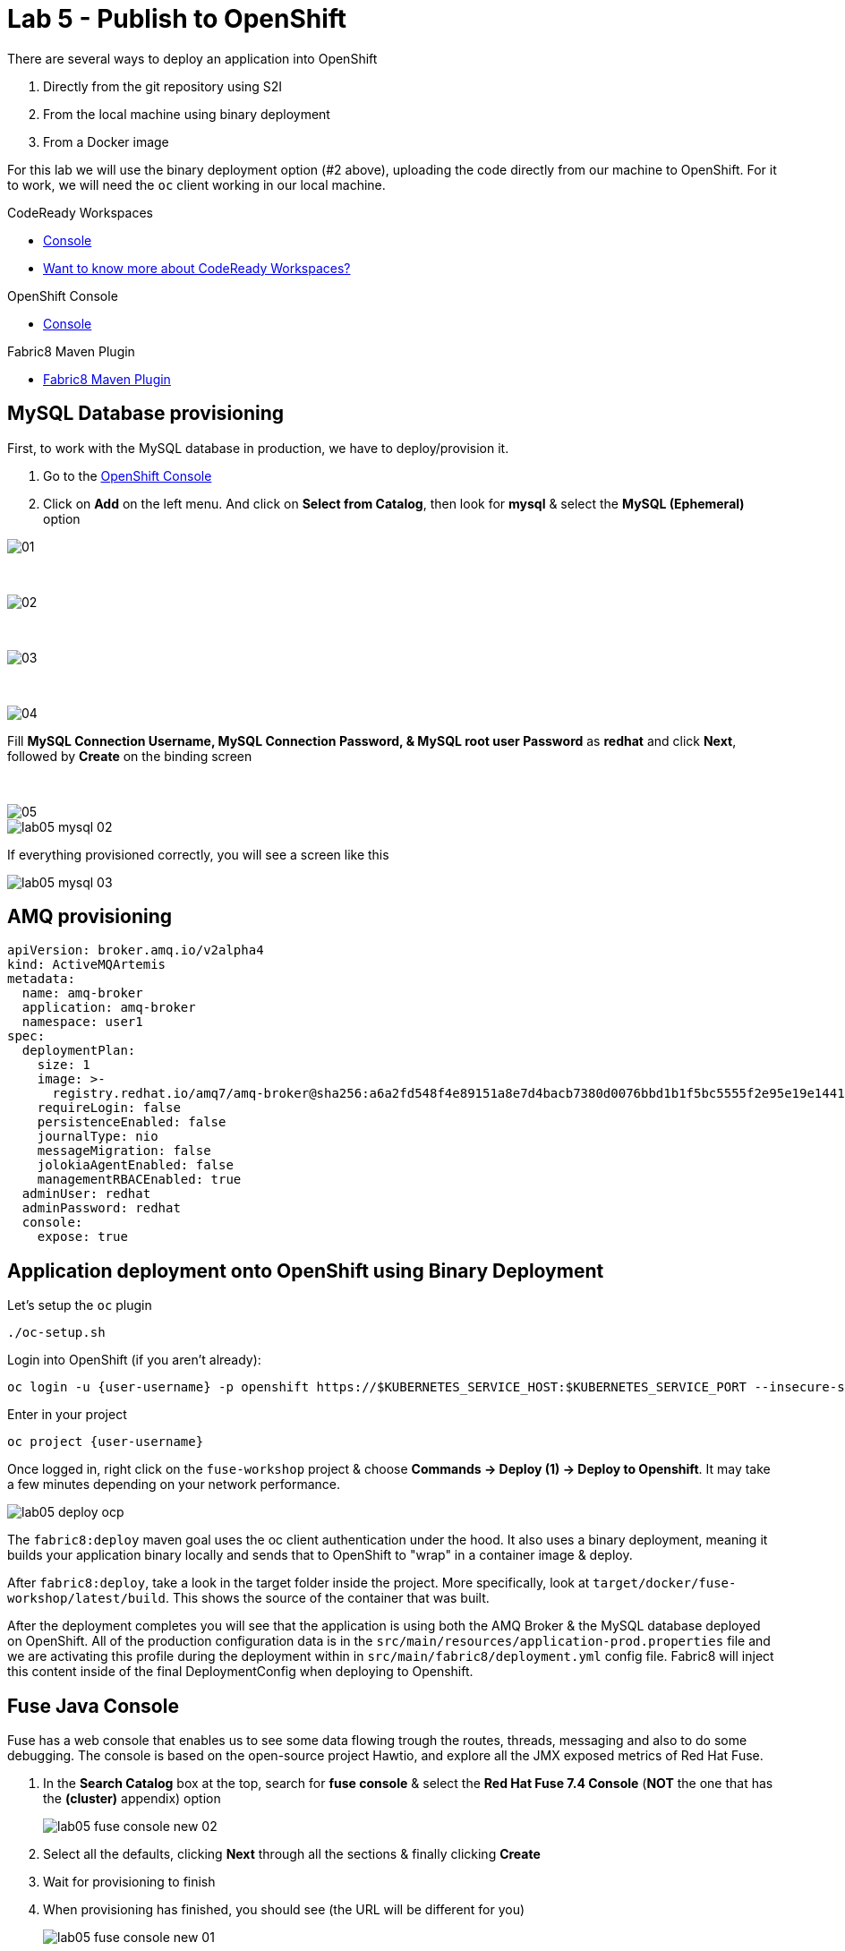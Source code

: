 :walkthrough: Publish to Openshift
:codeready-url: https://codeready-codeready.{openshift-app-host}
:openshift-url: {openshift-host}/console
:user-password: openshift

= Lab 5 - Publish to OpenShift

There are several ways to deploy an application into OpenShift

. Directly from the git repository using S2I
. From the local machine using binary deployment
. From a Docker image

For this lab we will use the binary deployment option (#2 above), uploading the code directly from our machine to OpenShift. For it to work, we will need the `oc` client working in our local machine.

[type=walkthroughResource,serviceName=codeready]
.CodeReady Workspaces
****
* link:{codeready-url}[Console, window="_blank"]
* link:https://developers.redhat.com/products/codeready-workspaces/overview[Want to know more about CodeReady Workspaces?, window="_blank"]
****

[type=walkthroughResource,serviceName=openshift]
.OpenShift Console
****
* link:{openshift-url}[Console, window="_blank"]
****

[type=walkthroughResource]
.Fabric8 Maven Plugin
****
* link:https://maven.fabric8.io[Fabric8 Maven Plugin, window="_blank"]
****

[time=5]
== MySQL Database provisioning

First, to work with the MySQL database in production, we have to deploy/provision it.

. Go to the link:{openshift-host}/console[OpenShift Console, window="_blank"]
. Click on *Add*  on the left menu. And click on *Select from Catalog*, then look for *mysql* & select the *MySQL (Ephemeral)* option

image::./images/01.png[]

{empty} +

image::./images/02.png[]

{empty} +

image::./images/03.png[]

{empty} +

image::./images/04.png[]

Fill *MySQL Connection Username, MySQL Connection Password, & MySQL root user Password* as *redhat* and click *Next*, followed by *Create* on the binding screen

{empty} +

image::./images/05.png[]

image::./images/lab05-mysql-02.png[]

If everything provisioned correctly, you will see a screen like this

image::./images/lab05-mysql-03.png[]

== AMQ provisioning 

[source,yaml]
----
apiVersion: broker.amq.io/v2alpha4
kind: ActiveMQArtemis
metadata:
  name: amq-broker
  application: amq-broker
  namespace: user1
spec:
  deploymentPlan:
    size: 1
    image: >-
      registry.redhat.io/amq7/amq-broker@sha256:a6a2fd548f4e89151a8e7d4bacb7380d0076bbd1b1f5bc5555f2e95e19e1441f
    requireLogin: false
    persistenceEnabled: false
    journalType: nio
    messageMigration: false
    jolokiaAgentEnabled: false
    managementRBACEnabled: true
  adminUser: redhat
  adminPassword: redhat
  console:
    expose: true
----

[time=15]
== Application deployment onto OpenShift using Binary Deployment

Let's setup the `oc` plugin

[source,bash]
----
./oc-setup.sh
----

Login into OpenShift (if you aren't already):

[source,bash,subs="attributes+"]
----
oc login -u {user-username} -p {user-password} https://$KUBERNETES_SERVICE_HOST:$KUBERNETES_SERVICE_PORT --insecure-skip-tls-verify=true
----

Enter in your project

[source,bash,subs="attributes+"]
----
oc project {user-username}
----

Once logged in, right click on the `fuse-workshop` project & choose *Commands -> Deploy (1) -> Deploy to Openshift*. It may take a few minutes depending on your network performance.

image::./images/lab05-deploy-ocp.png[]

The `fabric8:deploy` maven goal uses the oc client authentication under the hood. It also uses a binary deployment, meaning it builds your application binary locally and sends that to OpenShift to "wrap" in a container image & deploy.

After `fabric8:deploy`, take a look in the target folder inside the project. More specifically, look at `target/docker/fuse-workshop/latest/build`. This shows the source of the container that was built.

After the deployment completes you will see that the application is using both the AMQ Broker & the MySQL database deployed on OpenShift. All of the production configuration data is in the `src/main/resources/application-prod.properties` file and we are activating this profile during the deployment within in `src/main/fabric8/deployment.yml` config file. Fabric8 will inject this content inside of the final DeploymentConfig when deploying to Openshift.

[time=10]
== Fuse Java Console

Fuse has a web console that enables us to see some data flowing trough the routes, threads, messaging and also to do some debugging. The console is based on the open-source project Hawtio, and explore all the JMX exposed metrics
of Red Hat Fuse.

. In the *Search Catalog* box at the top, search for *fuse console* & select the *Red Hat Fuse 7.4 Console* (*NOT* the one that has the *(cluster)* appendix) option
+
image::./images/lab05-fuse-console-new-02.png[]
. Select all the defaults, clicking *Next* through all the sections & finally clicking *Create*
. Wait for provisioning to finish
. When provisioning has finished, you should see (the URL will be different for you)
+
image::./images/lab05-fuse-console-new-01.png[]
. Click the link. This will open up the fuse console.
. If prompted, log in with username `{user-username}` & password `{user-password}`
. Once logged in you will see the homepage. You should also see your application registered
+
image::./images/lab05-fuse-console-new-03.png[]
. Click the *Connect* button to connect the console to your running application
+
image::./images/lab05-fuse-console-new-04.png[]
. Select `Routes` on the side menu and look for the statistics changing. If you would like to generate some data, capture the URL of list all orders as an example and do the following script in your terminal:

[source,bash,subs="attributes+"]
----
while(true); do curl http://fuse-workshop-{user-username}-fuse.{openshift-app-host}/camel/orders; sleep 1; done
----

. It will make one request per second, so you have some data to see on the console. You should see the *Completed* number on the *all-orders* route increase.
+
image::./images/lab05-fuse-console-new-05.png[]

. Now, click on *Route Diagram*. You will see the route in a more human-readable way, and the count of requests flowing through the routes.
+
image::./images/lab05-fuse-console-new-06.png[]

. Click the *Source* tab. This will show the route source code as XML:
+
image::./images/lab05-fuse-console-new-07.png[]

. Let's try to do some debugging
.. Select the `all-orders` route on the side menu
.. Click on the *Debug* tab

+
image::./images/lab05-fuse-console-new-08.png[]
.. Click on *Start debugging*
.. Double-click on the `Log` step. A breakpoint should appear on the box.

+
image::./images/lab05-fuse-console-new-09.png[]

Make another request to get all the orders. You should see a window appear with all the header & body information of the message within the exchange. Now, let's close the debug by clicking *Stop debugging* in the upper-right corner. Otherwise, it will stay stuck until a timeout in every request.

== Application deployment on OpenShift using S2I

Binary deployment is effective when you are doing a lot of changes and do not like to commit to see the results. A very common practice is to deploy the application automatically on each commit. Also s2i is more often used inside CICD pipelines.

Let's deploy the same application but using the S2I strategy.

. In the *Search Catalog* box at the top, search for *jdk* and select *Red Hat OpenJDK 8* in the results.
+
image::./images/lab05-s2i-1.png[]
. On the following screen just select *next*.
+
image::./images/lab05-s2i-2.png[]
. Input `workshop` as the Application Name and *click on advanced options.*
+
image::./images/lab05-s2i-3.png[]
. On the field *Git Repository URL* input `https://github.com/hodrigohamalho/fuse-workshop.git`
. On the field *Git Reference*, input *labs-complete*.
+
image::./images/lab05-s2i-4.png[]
. Leave all the other defaults & click *Create* at the bottom of the screen
. Wait for the build and deployment to complete
.. This will instruct OpenShift to pull the `labs-complete` branch, build it, create a container image, & deploy that image to OpenShift
... When everything is complete you should be able to see it running in the link:{openshift-url}[OpenShift Console, window="_blank"].
+
image::./images/lab05-s2i-5.png[]
